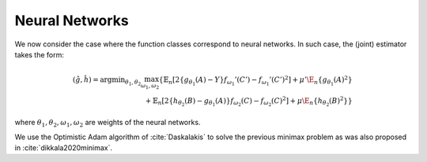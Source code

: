 .. _neural-networks:

Neural Networks
===============

We now consider the case where the function classes correspond to neural networks. In such case, the (joint) estimator takes the form:

.. math::

    (\hat{g},\hat{h}) = \arg \min _{\theta_1,\theta_2} 
    \max_{\omega_1, \omega_2} \left\{ \mathbb{E}_n\left[2\left\{g_{\theta_1}(A)-Y\right\} f_{\omega_1}'(C')-f_{\omega_1}'(C')^2\right]
     +\mu'\E_n\{g_{\theta_1}(A)^2\} \\
    \quad + \mathbb{E}_n\left[2\left\{h_{\theta_2}(B)-g_{\theta_1}(A)\right\} f_{\omega_2}(C)-f_{\omega_2}(C)^2\right]   
    +\mu\E_n\{h_{\theta_2}(B)^2\}\right\}

where :math:`\theta_1, \theta_2, \omega_1,\omega_2` are weights of the neural networks.

We use the Optimistic Adam algorithm of :cite:`Daskalakis` to solve the previous minimax problem as was also proposed in :cite:`dikkala2020minimax`.

.. remark:: Subsetted estimator

    Modify the computation of the loss for the adversary to be zero for the observations outside the restriction:

    .. code-block:: python

        test = self.adversary(zb)
        test[indices_] = 0 
        G_loss = - torch.mean((yb - pred) * test) + torch.mean(test**2)

.. bibliography::

    @article{Daskalakis,
      author       = {Constantinos Daskalakis and
                      Andrew Ilyas and
                      Vasilis Syrgkanis and
                      Haoyang Zeng},
      title        = {Training GANs with Optimism},
      journal      = {CoRR},
      volume       = {abs/1711.00141},
      year         = {2017},
      url          = {http://arxiv.org/abs/1711.00141},
      eprinttype   = {arXiv},
      eprint       = {1711.00141},
      timestamp    = {Mon, 13 Aug 2018 16:47:50 +0200},
      biburl       = {https://dblp.org/rec/journals/corr/abs-1711-00141.bib},
      bibsource    = {dblp computer science bibliography, https://dblp.org}
    }

    @article{dikkala2020minimax,
      title       = {Minimax estimation of conditional moment models},
      author      = {Dikkala, Nishanth and Lewis, Greg and Mackey, Lester and Syrgkanis, Vasilis},
      journal     = {Advances in Neural Information Processing Systems},
      volume      = {33},
      pages       = {12248--12262},
      year        = {2020}
    }
